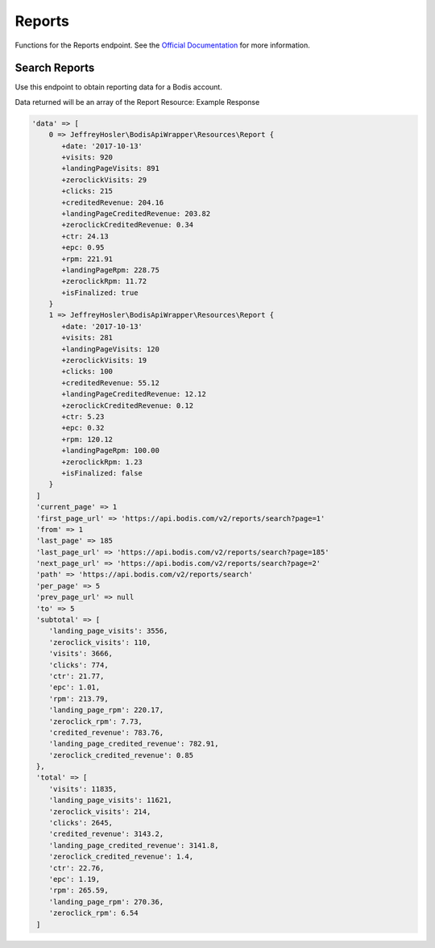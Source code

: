 Reports
=======
Functions for the Reports endpoint. See the `Official Documentation <https://docs.bodis.com/#cdaa92be-8cce-4a2a-be6b-a3be2a0cf82d>`_ for more information.

Search Reports
_____________________

Use this endpoint to obtain reporting data for a Bodis account.

.. code-block:: php
   :linenos:

   Bodis::searchReports([
      'report_type' => 'day',
      'order_by': 'date'
   ]);

Data returned will be an array of the Report Resource: Example Response

.. code-block:: php

  'data' => [
      0 => JeffreyHosler\BodisApiWrapper\Resources\Report {
         +date: '2017-10-13'
         +visits: 920
         +landingPageVisits: 891
         +zeroclickVisits: 29
         +clicks: 215
         +creditedRevenue: 204.16
         +landingPageCreditedRevenue: 203.82
         +zeroclickCreditedRevenue: 0.34
         +ctr: 24.13
         +epc: 0.95
         +rpm: 221.91
         +landingPageRpm: 228.75
         +zeroclickRpm: 11.72
         +isFinalized: true
      }
      1 => JeffreyHosler\BodisApiWrapper\Resources\Report {
         +date: '2017-10-13'
         +visits: 281
         +landingPageVisits: 120
         +zeroclickVisits: 19
         +clicks: 100
         +creditedRevenue: 55.12
         +landingPageCreditedRevenue: 12.12
         +zeroclickCreditedRevenue: 0.12
         +ctr: 5.23
         +epc: 0.32
         +rpm: 120.12
         +landingPageRpm: 100.00
         +zeroclickRpm: 1.23
         +isFinalized: false
      }
   ]
   'current_page' => 1
   'first_page_url' => 'https://api.bodis.com/v2/reports/search?page=1'
   'from' => 1
   'last_page' => 185
   'last_page_url' => 'https://api.bodis.com/v2/reports/search?page=185'
   'next_page_url' => 'https://api.bodis.com/v2/reports/search?page=2'
   'path' => 'https://api.bodis.com/v2/reports/search'
   'per_page' => 5
   'prev_page_url' => null
   'to' => 5
   'subtotal' => [
      'landing_page_visits': 3556,
      'zeroclick_visits': 110,
      'visits': 3666,
      'clicks': 774,
      'ctr': 21.77,
      'epc': 1.01,
      'rpm': 213.79,
      'landing_page_rpm': 220.17,
      'zeroclick_rpm': 7.73,
      'credited_revenue': 783.76,
      'landing_page_credited_revenue': 782.91,
      'zeroclick_credited_revenue': 0.85
   },
   'total' => [
      'visits': 11835,
      'landing_page_visits': 11621,
      'zeroclick_visits': 214,
      'clicks': 2645,
      'credited_revenue': 3143.2,
      'landing_page_credited_revenue': 3141.8,
      'zeroclick_credited_revenue': 1.4,
      'ctr': 22.76,
      'epc': 1.19,
      'rpm': 265.59,
      'landing_page_rpm': 270.36,
      'zeroclick_rpm': 6.54
   ]
   